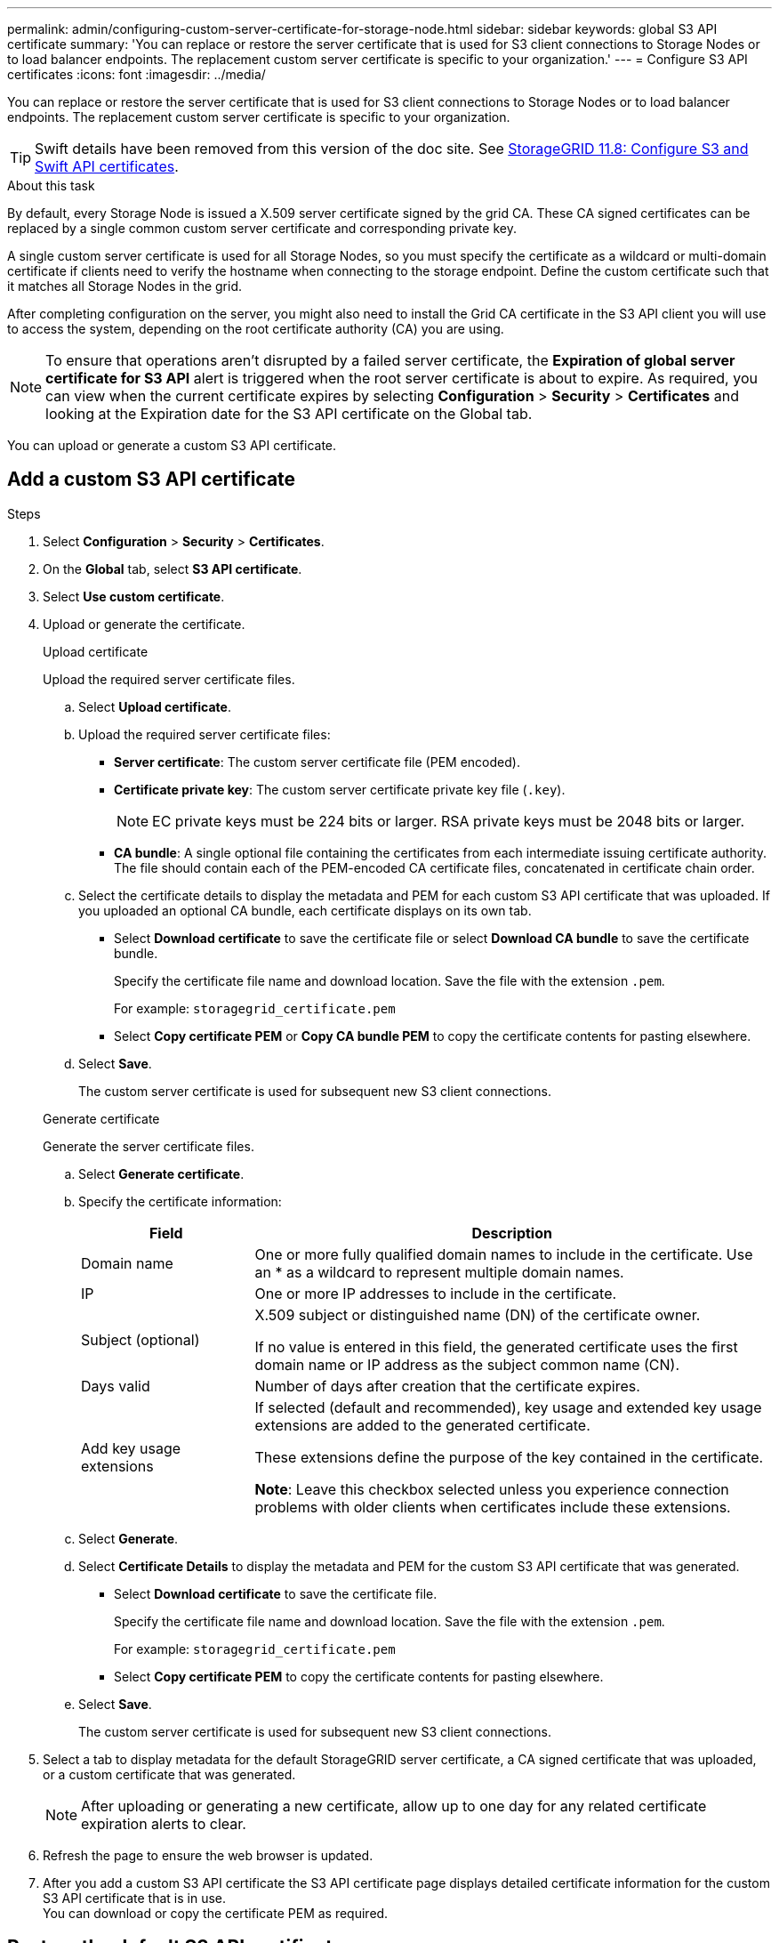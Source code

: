 ---
permalink: admin/configuring-custom-server-certificate-for-storage-node.html
sidebar: sidebar
keywords: global S3 API certificate
summary: 'You can replace or restore the server certificate that is used for S3 client connections to Storage Nodes or to load balancer endpoints. The replacement custom server certificate is specific to your organization.'
---
= Configure S3 API certificates
:icons: font
:imagesdir: ../media/

[.lead]
You can replace or restore the server certificate that is used for S3 client connections to Storage Nodes or to load balancer endpoints. The replacement custom server certificate is specific to your organization.

TIP: Swift details have been removed from this version of the doc site. See https://docs.netapp.com/us-en/storagegrid-118/admin/configuring-custom-server-certificate-for-storage-node.html[StorageGRID 11.8: Configure S3 and Swift API certificates^].

.About this task

By default, every Storage Node is issued a X.509 server certificate signed by the grid CA. These CA signed certificates can be replaced by a single common custom server certificate and corresponding private key. 

A single custom server certificate is used for all Storage Nodes, so you must specify the certificate as a wildcard or multi-domain certificate if clients need to verify the hostname when connecting to the storage endpoint. Define the custom certificate such that it matches all Storage Nodes in the grid.

After completing configuration on the server, you might also need to install the Grid CA certificate in the S3 API client you will use to access the system, depending on the root certificate authority (CA) you are using.

NOTE: To ensure that operations aren't disrupted by a failed server certificate, the *Expiration of global server certificate for S3 API* alert is triggered when the root server certificate is about to expire. As required, you can view when the current certificate expires by selecting *Configuration* > *Security* > *Certificates* and looking at the Expiration date for the S3 API certificate on the Global tab.

You can upload or generate a custom S3 API certificate.

== Add a custom S3 API certificate

.Steps

. Select *Configuration* > *Security* > *Certificates*.
. On the *Global* tab, select *S3 API certificate*.
. Select *Use custom certificate*.
. Upload or generate the certificate.
+
[role="tabbed-block"]
====

.Upload certificate
--
Upload the required server certificate files.

.. Select *Upload certificate*.

.. Upload the required server certificate files:

* *Server certificate*: The custom server certificate file (PEM encoded).
* *Certificate private key*: The custom server certificate private key file (`.key`).
+
NOTE: EC private keys must be 224 bits or larger. RSA private keys must be 2048 bits or larger.

* *CA bundle*: A single optional file containing the certificates from each intermediate issuing certificate authority. The file should contain each of the PEM-encoded CA certificate files, concatenated in certificate chain order.

.. Select the certificate details to display the metadata and PEM for each custom S3 API certificate that was uploaded. If you uploaded an optional CA bundle, each certificate displays on its own tab.
+
* Select *Download certificate* to save the certificate file or select *Download CA bundle* to save the certificate bundle.
+
Specify the certificate file name and download location. Save the file with the extension `.pem`.
+
For example: `storagegrid_certificate.pem`
* Select *Copy certificate PEM* or *Copy CA bundle PEM* to copy the certificate contents for pasting elsewhere.

.. Select *Save*.
+
The custom server certificate is used for subsequent new S3 client connections.

--

.Generate certificate
--

Generate the server certificate files. 

.. Select *Generate certificate*.
.. Specify the certificate information:
+
[cols="1a,3a" options="header"]
|===
|Field| Description

| Domain name
| One or more fully qualified domain names to include in the certificate. Use an * as a wildcard to represent multiple domain names.

| IP
| One or more IP addresses to include in the certificate.

|Subject (optional)
| X.509 subject or distinguished name (DN) of the certificate owner.

If no value is entered in this field, the generated certificate uses the first domain name or IP address as the subject common name (CN).

| Days valid
| Number of days after creation that the certificate expires.

| Add key usage extensions
| If selected (default and recommended), key usage and extended key usage extensions are added to the generated certificate.

These extensions define the purpose of the key contained in the certificate.

*Note*: Leave this checkbox selected unless you experience connection problems with older clients when certificates include these extensions.

|===
+
.. Select *Generate*. 

.. Select *Certificate Details* to display the metadata and PEM for the custom S3 API certificate that was generated.
+
* Select *Download certificate* to save the certificate file.
+
Specify the certificate file name and download location. Save the file with the extension `.pem`.
+
For example: `storagegrid_certificate.pem`
* Select *Copy certificate PEM* to copy the certificate contents for pasting elsewhere.

.. Select *Save*.
+
The custom server certificate is used for subsequent new S3 client connections.

--

====

. Select a tab to display metadata for the default StorageGRID server certificate, a CA signed certificate that was uploaded, or a custom certificate that was generated.
+
NOTE: After uploading or generating a new certificate, allow up to one day for any related certificate expiration alerts to clear.

. Refresh the page to ensure the web browser is updated.

. After you add a custom S3 API certificate the S3 API certificate page displays detailed certificate information for the custom S3 API certificate that is in use. +
You can download or copy the certificate PEM as required.


== Restore the default S3 API certificate

You can revert to using the default S3 API certificate for S3 client connections to Storage Nodes. However, you can't use the default S3 API certificate for a load balancer endpoint.

.Steps

. Select *Configuration* > *Security* > *Certificates*.
. On the *Global* tab, select *S3 API certificate*.
. Select *Use default certificate*.
+
When you restore the default version of the global S3 API certificate, the custom server certificate files you configured are deleted and can't be recovered from the system. The default S3 API certificate will be used for subsequent new S3 client connections to Storage Nodes. 

. Select *OK* to confirm the warning and restore the default S3 API certificate.
+
If you have Root access permission and the custom S3 API certificate was used for load balancer endpoint connections, a list is displayed of load balancer endpoints that will no longer be accessible using the default S3 API certificate. Go to link:../admin/configuring-load-balancer-endpoints.html[Configure load balancer endpoints] to edit or remove the affected endpoints.

. Refresh the page to ensure the web browser is updated.

[[download-or-copy-the-s3-api-certificate]]
== Download or copy the S3 API certificate

You can save or copy the S3 API certificate contents for use elsewhere.

.Steps

. Select *Configuration* > *Security* > *Certificates*.
. On the *Global* tab, select *S3 API certificate*.
. Select the *Server* or *CA bundle* tab and then download or copy the certificate.
+
[role="tabbed-block"]
====

.Download certificate file or CA bundle
--

Download the certificate or CA bundle `.pem` file. If you are using an optional CA bundle, each certificate in the bundle displays on its own sub-tab.

.. Select *Download certificate* or *Download CA bundle*.
+
If you are downloading a CA bundle, all the certificates in the CA bundle secondary tabs download as a single file.
.. Specify the certificate file name and download location. Save the file with the extension `.pem`.
+
For example: `storagegrid_certificate.pem`

--

.Copy certificate or CA bundle PEM
--

Copy the certificate text to paste elsewhere. If you are using an optional CA bundle, each certificate in the bundle displays on its own sub-tab.

.. Select *Copy certificate PEM* or *Copy CA bundle PEM*.
+
If you are copying a CA bundle, all the certificates in the CA bundle secondary tabs copy together.
.. Paste the copied certificate into a text editor.
.. Save the text file with the extension `.pem`.
+
For example: `storagegrid_certificate.pem`
--

====

.Related information

* link:../s3/index.html[Use S3 REST API]

* link:configuring-s3-api-endpoint-domain-names.html[Configure S3 endpoint domain names]
